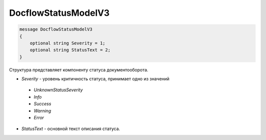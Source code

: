 DocflowStatusModelV3
==================

.. code-block:: protobuf

   message DocflowStatusModelV3
   {
       optional string Severity = 1;
       optional string StatusText = 2;
   }

Структура представляет компоненту статуса документооборота.

-  *Severity* - уровень критичность статуса, принимает одно из значений

  - *UnknownStatusSeverity*
  
  - *Info*
  
  - *Success*
  
  - *Warning*
  
  - *Error*
  
-  *StatusText* - основной текст описания статуса.

